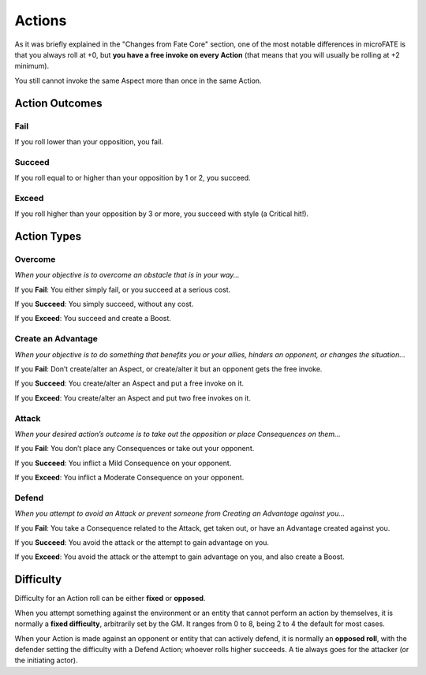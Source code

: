 Actions
=======

As it was briefly explained in the "Changes from Fate Core" section, one of the most notable differences in microFATE is that you always roll at +0, but **you have a free invoke on every Action** (that means that you will usually be rolling at +2 minimum).

You still cannot invoke the same Aspect more than once in the same Action.

Action Outcomes
---------------

Fail
~~~~

If you roll lower than your opposition, you fail.

Succeed
~~~~~~~

If you roll equal to or higher than your opposition by 1 or 2, you succeed.

Exceed
~~~~~~

If you roll higher than your opposition by 3 or more, you succeed with style (a Critical hit!).

Action Types
------------

Overcome
~~~~~~~~

*When your objective is to overcome an obstacle that is in your way...*

If you **Fail**: You either simply fail, or you succeed at a serious
cost.

If you **Succeed**: You simply succeed, without any cost.

If you **Exceed**: You succeed and create a Boost.

Create an Advantage
~~~~~~~~~~~~~~~~~~~

*When your objective is to do something that benefits you or your
allies, hinders an opponent, or changes the situation...*

If you **Fail**: Don’t create/alter an Aspect, or create/alter it but an
opponent gets the free invoke.

If you **Succeed**: You create/alter an Aspect and put a free invoke on
it.

If you **Exceed**: You create/alter an Aspect and put two free invokes
on it.

Attack
~~~~~~

*When your desired action’s outcome is to take out the opposition or place
Consequences on them…*

If you **Fail**: You don’t place any Consequences or take out your
opponent.

If you **Succeed**: You inflict a Mild Consequence on your opponent.

If you **Exceed**: You inflict a Moderate Consequence on your opponent.

Defend
~~~~~~

*When you attempt to avoid an Attack or prevent someone from Creating an
Advantage against you…*

If you **Fail**: You take a Consequence related to the Attack, get taken
out, or have an Advantage created against you.

If you **Succeed**: You avoid the attack or the attempt to gain
advantage on you.

If you **Exceed**: You avoid the attack or the attempt to gain advantage
on you, and also create a Boost.

Difficulty
----------

Difficulty for an Action roll can be either **fixed** or **opposed**.

When you attempt something against the environment or an entity that
cannot perform an action by themselves, it is normally a **fixed
difficulty**, arbitrarily set by the GM. It ranges from 0 to 8, being 2 to 4 the default for most
cases.

.. image:: ../_static/images/the_ladder.png
   :width: 300
   :align: center

When your Action is made against an opponent or entity that can actively
defend, it is normally an **opposed roll**, with the defender setting the
difficulty with a Defend Action; whoever rolls higher succeeds. A tie always goes for the
attacker (or the initiating actor).

